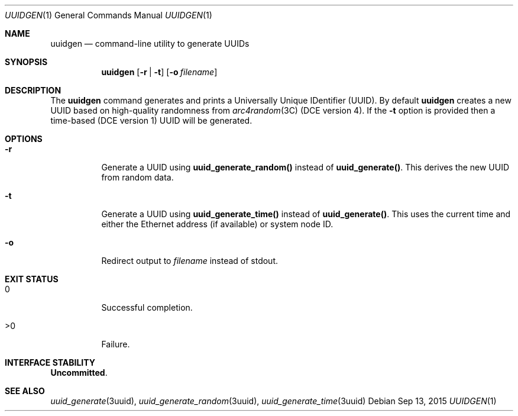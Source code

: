 .\"
.\" This file and its contents are supplied under the terms of the
.\" Common Development and Distribution License ("CDDL"), version 1.0.
.\" You may only use this file in accordance with the terms of version
.\" 1.0 of the CDDL.
.\"
.\" A full copy of the text of the CDDL should have accompanied this
.\" source.  A copy of the CDDL is also available via the Internet at
.\" http://www.illumos.org/license/CDDL.
.\"
.\" Copyright 2015 Nexenta Systems, Inc.
.\"
.Dd Sep 13, 2015
.Dt UUIDGEN 1
.Os
.Sh NAME
.Nm uuidgen
.Nd command-line utility to generate UUIDs
.Sh SYNOPSIS
.Nm uuidgen
.Op Fl r | t
.Op Fl o Ar filename
.Sh DESCRIPTION
The
.Nm
command generates and prints a Universally Unique
IDentifier (UUID). By default
.Nm
creates a new UUID based on high-quality randomness from
.Xr arc4random 3C
(DCE version 4). If the
.Fl t
option is provided then a time-based (DCE version 1) UUID will be generated.
.Sh OPTIONS
.Bl -tag -width indent
.It Fl r
Generate a UUID using
.Nm uuid_generate_random()
instead of
.Nm uuid_generate() .
This derives the new UUID from random data.
.It Fl t
Generate a UUID using
.Nm uuid_generate_time()
instead of
.Nm uuid_generate() .
This uses the current time and either the
Ethernet address (if available) or system node ID.
.It Fl o
Redirect output to
.Ar filename
instead of stdout.
.El
.Sh EXIT STATUS
.Bl -tag -width Ds
.It Dv 0
Successful completion.
.It Dv >0
Failure.
.El
.Sh INTERFACE STABILITY
.Sy Uncommitted .
.Sh SEE ALSO
.Xr uuid_generate 3uuid ,
.Xr uuid_generate_random 3uuid ,
.Xr uuid_generate_time 3uuid
